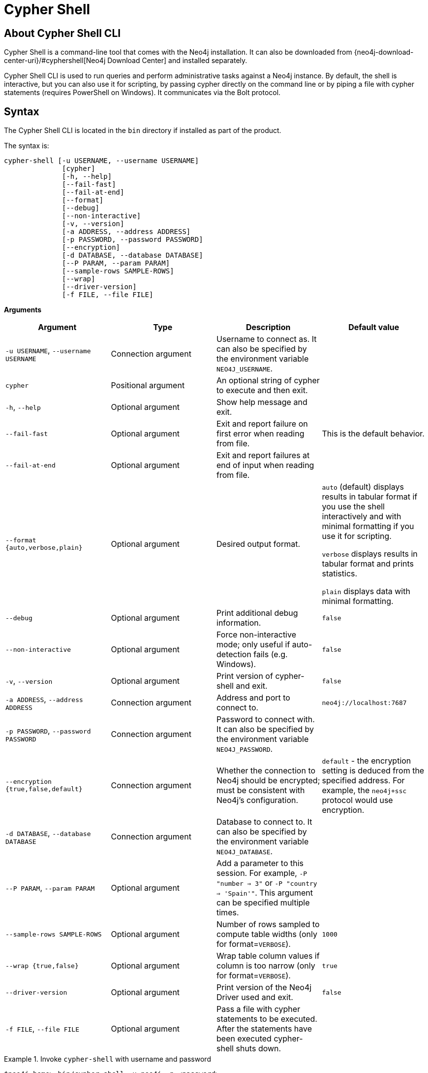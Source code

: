 [[cypher-shell]]
= Cypher Shell
:description: Describes Neo4j Cypher Shell command-line interface (CLI) and how to use it. 


[[cypher-shell-about]]
== About Cypher Shell CLI

Cypher Shell is a command-line tool that comes with the Neo4j installation.
It can also be downloaded from {neo4j-download-center-uri}/#cyphershell[Neo4j Download Center] and installed separately.

Cypher Shell CLI is used to run queries and perform administrative tasks against a Neo4j instance.
By default, the shell is interactive, but you can also use it for scripting, by passing cypher directly on the command line or by piping a file with cypher statements (requires
PowerShell on Windows).
It communicates via the Bolt protocol.


[[cypher-shell-syntax]]
== Syntax

The Cypher Shell CLI is located in the `bin` directory if installed as part of the product.

The syntax is:

----
cypher-shell [-u USERNAME, --username USERNAME]
              [cypher]
              [-h, --help]
              [--fail-fast]
              [--fail-at-end]
              [--format]
              [--debug]
              [--non-interactive]
              [-v, --version]
              [-a ADDRESS, --address ADDRESS]
              [-p PASSWORD, --password PASSWORD]
              [--encryption]
              [-d DATABASE, --database DATABASE]
              [--P PARAM, --param PARAM]
              [--sample-rows SAMPLE-ROWS]
              [--wrap]
              [--driver-version]
              [-f FILE, --file FILE]

----

*Arguments*

[cols="4", options="header"]
|===
| Argument
| Type
| Description
| Default value

| `-u USERNAME`, `--username USERNAME`
| Connection argument
| Username to connect as.
It can also be specified by the environment variable `NEO4J_USERNAME`.
|

| `cypher`
| Positional argument
| An optional string of cypher to execute and then exit.
|

| `-h`, `--help`
| Optional argument
| Show help message and exit.
|

| `--fail-fast`
| Optional argument
| Exit and report failure on first error when reading from file.
| This is the default behavior.

| `--fail-at-end`
| Optional argument
| Exit and report failures at end of input when reading from file.
|

| `--format {auto,verbose,plain}`
| Optional argument
| Desired output format.
| `auto` (default) displays results in tabular format if you use the shell interactively and with minimal formatting if you use it for scripting.

  `verbose` displays results in tabular format and prints statistics.

  `plain` displays data with minimal formatting.

| `--debug`
| Optional argument
| Print additional debug information.
| `false`

| `--non-interactive`
| Optional argument
| Force non-interactive mode; only useful if auto-detection fails (e.g. Windows).
| `false`

| `-v`, `--version`
| Optional argument
| Print version of cypher-shell and exit.
| `false`

| `-a ADDRESS`, `--address ADDRESS`
| Connection argument
| Address and port to connect to.
| `neo4j://localhost:7687`

| `-p PASSWORD`, `--password PASSWORD`
| Connection argument
| Password to connect with.
It can also be specified by the environment variable `NEO4J_PASSWORD`.
|

| `--encryption {true,false,default}`
| Connection argument
| Whether the connection to Neo4j should be encrypted; must be consistent with Neo4j's configuration.
| `default` - the encryption setting is deduced from the specified address.
For example, the `neo4j+ssc` protocol would use encryption.

| `-d DATABASE`, `--database DATABASE`
| Connection argument
| Database to connect to.
It can also be specified by the environment variable `NEO4J_DATABASE`.
|

| `--P PARAM`, `--param PARAM`
| Optional argument
| Add a parameter to this session.
For example, `-P "number => 3"` or `-P "country => 'Spain'"`.
This argument can be specified multiple times.
|

| `--sample-rows SAMPLE-ROWS`
| Optional argument
| Number of rows sampled to compute table widths (only for format=`VERBOSE`).
| `1000`

| `--wrap {true,false}`
| Optional argument
| Wrap table column values if column is too narrow (only for format=`VERBOSE`).
| `true`

| `--driver-version`
| Optional argument
| Print version of the Neo4j Driver used and exit.
| `false`

| `-f FILE`, `--file FILE`
| Optional argument
| Pass a file with cypher statements to be executed.
After the statements have been executed cypher-shell shuts down.
|
|===


.Invoke `cypher-shell` with username and password
====

[source, cypher]
----
$neo4j-home> bin/cypher-shell -u neo4j -p <password>
----

[queryresult]
----
Connected to Neo4j at neo4j://localhost:7687 as user neo4j.
Type :help for a list of available commands or :exit to exit the shell.
Note that Cypher queries must end with a semicolon.
neo4j>
----
====

.Invoke `help`
====

[source, cypher]
----
neo4j> :help
----

[queryresult]
----
Available commands:
  :begin    Open a transaction
  :commit   Commit the currently open transaction
  :exit     Exit the logger
  :help     Show this help message
  :history  Print a list of the last commands executed
  :param    Set the value of a query parameter
  :params   Prints all currently set query parameters and their values
  :rollback Rollback the currently open transaction
  :source   Interactively executes Cypher statements from a file
  :use      Set the active database

For help on a specific command type:
  :help command
----
====


.Execute a query
====

[source, cypher]
----
neo4j> MATCH (n) RETURN n;
----

[queryresult]
----
+-----------------------------------------------------------------+
| n                                                               |
+-----------------------------------------------------------------+
| (:Person {name: "Bruce Wayne", alias: "Batman"})                |
| (:Person {name: "Selina Kyle", alias: ["Catwoman", "The Cat"]}) |
+-----------------------------------------------------------------+
----
====

.Invoke `cypher-shell` with a Cypher script
====

The contents of a file called `examples.cypher`:
----
MATCH (n) RETURN n;

MATCH (batman:Person {name: 'Bruce Wayne'}) RETURN batman;
----

Invoke the `examples.cypher` script from the command-line.
All the examples in the remainder of this section use the `--format plain` flag for a simple output.

*Using `cat` (UNIX)*
----
$neo4j-home> cat examples.cypher | bin/cypher-shell -u neo4j -p <password> --format plain
----

*Using `type` (Windows)*
----
$neo4j-home> type examples.cypher | bin/cypher-shell.bat -u neo4j -p <password> --format plain
----

*Result*
----
n
(:Person {name: "Bruce Wayne", alias: "Batman"})
(:Person {name: "Selina Kyle", alias: ["Catwoman", "The Cat"]})
batman
(:Person {name: "Bruce Wayne", alias: "Batman"})
----
====


[[cypher-shell-parameters]]
== Query parameters

Cypher Shell CLI supports querying based on parameters.
This is often used while scripting.

.Use parameters within Cypher Shell
====

Set the parameter `thisAlias` to `Robin` using the `:param` keyword.
Check the parameter using the `:params` keyword.

----
neo4j> :param thisAlias => 'Robin'
neo4j> :params
:param thisAlias => 'Robin'
----

Now use the parameter `thisAlias` in a Cypher query.
Verify the result.

----
neo4j> CREATE (:Person {name : 'Dick Grayson', alias : $thisAlias });
Added 1 nodes, Set 2 properties, Added 1 labels
neo4j> MATCH (n) RETURN n;
+-----------------------------------------------------------------+
| n                                                               |
+-----------------------------------------------------------------+
| (:Person {name: "Bruce Wayne", alias: "Batman"})                |
| (:Person {name: "Selina Kyle", alias: ["Catwoman", "The Cat"]}) |
| (:Person {name: "Dick Grayson", alias: "Robin"})                |
+-----------------------------------------------------------------+
3 rows available after 2 ms, consumed after another 2 ms
----
====


[[cypher-shell-transactions]]
== Transactions

Cypher Shell supports explicit transactions.
Transaction states are controlled using the keywords `:begin`, `:commit`, and `:rollback`.

.Use fine-grained transaction control
====

Start a transaction in your first Cypher Shell session:
----
neo4j> MATCH (n) RETURN n;
+-----------------------------------------------------------------+
| n                                                               |
+-----------------------------------------------------------------+
| (:Person {name: "Bruce Wayne", alias: "Batman"})                |
| (:Person {name: "Selina Kyle", alias: ["Catwoman", "The Cat"]}) |
| (:Person {name: "Dick Grayson", alias: "Robin"})                |
+-----------------------------------------------------------------+
3 rows available after 2 ms, consumed after another 2 ms
neo4j> :begin
neo4j# CREATE (:Person {name : 'Edward Mygma', alias : 'The Riddler' });
----

If you open a second Cypher Shell session, you will notice no changes from the latest `CREATE` statement.
----
neo4j> MATCH (n) RETURN n;
+-----------------------------------------------------------------+
| n                                                               |
+-----------------------------------------------------------------+
| (:Person {name: "Bruce Wayne", alias: "Batman"})                |
| (:Person {name: "Selina Kyle", alias: ["Catwoman", "The Cat"]}) |
| (:Person {name: "Dick Grayson", alias: "Robin"})                |
+-----------------------------------------------------------------+
3 rows available after 2 ms, consumed after another 2 ms
----

Go back to the first session and commit the transaction.
----
neo4j# :commit
0 rows available after 1 ms, consumed after another 0 ms
Added 1 nodes, Set 2 properties, Added 1 labels
neo4j> MATCH (n) RETURN n;
+-----------------------------------------------------------------+
| n                                                               |
+-----------------------------------------------------------------+
| (:Person {name: "Bruce Wayne", alias: "Batman"})                |
| (:Person {name: "Selina Kyle", alias: ["Catwoman", "The Cat"]}) |
| (:Person {name: "Dick Grayson", alias: "Robin"})                |
| (:Person {name: "Edward Mygma", alias: "The Riddler"})          |
+-----------------------------------------------------------------+
4 rows available after 1 ms, consumed after another 1 ms

neo4j>
----
====

[[cypher-shell-procedures]]
== Procedures

Cypher Shell supports running any procedures for which the current user is authorized.

.Call the `dbms.showCurrentUser` procedure
====

----
neo4j> CALL dbms.showCurrentUser();
+------------------------------+
| username | roles     | flags |
+------------------------------+
| "neo4j"  | ["admin"] | []    |
+------------------------------+

1 row available after 66 ms, consumed after another 2 ms
neo4j> :exit
----
====
